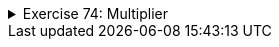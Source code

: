 ++++
<div class='ex'><details class='ex'><summary>Exercise 74: Multiplier</summary>
++++

Implement the class `Multiplier` that has:

* a constructor `public Multiplier(int number)`.
* a method `public int multiply(int otherNumber)` that returns `otherNumber`
  multiplied by `number` (i.e., the constructor parameter).

Example of usage:

[source,java]
----
Multiplier threeMultiplier = new Multiplier(3);
System.out.println("threeMultiplier.multiply(2): " + threeMultiplier.multiply(2));

Multiplier fourMultiplier = new Multiplier(4);
System.out.println("fourMultiplier.multiply(2): " + fourMultiplier.multiply(2));

System.out.println("threeMultiplier.multiply(1): " + threeMultiplier.multiply(1));
System.out.println("fourMultiplier.multiply(1): " + fourMultiplier.multiply(1));
----

Output

[source]
----
threeMultiplier.multiply(2): 6
fourMultiplier.multiply(2): 8
threeMultiplier.multiply(1): 3
fourMultiplier.multiply(1): 4
----
++++
</details></div><!-- end ex -->
++++
